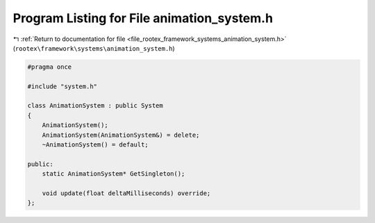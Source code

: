 
.. _program_listing_file_rootex_framework_systems_animation_system.h:

Program Listing for File animation_system.h
===========================================

|exhale_lsh| :ref:`Return to documentation for file <file_rootex_framework_systems_animation_system.h>` (``rootex\framework\systems\animation_system.h``)

.. |exhale_lsh| unicode:: U+021B0 .. UPWARDS ARROW WITH TIP LEFTWARDS

.. code-block:: cpp

   #pragma once
   
   #include "system.h"
   
   class AnimationSystem : public System
   {
       AnimationSystem();
       AnimationSystem(AnimationSystem&) = delete;
       ~AnimationSystem() = default;
   
   public:
       static AnimationSystem* GetSingleton();
   
       void update(float deltaMilliseconds) override;
   };
